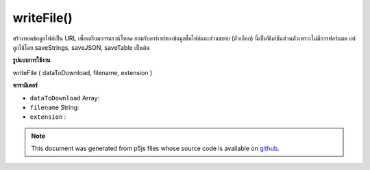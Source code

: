 .. raw:: html

	<script src="https://sketch.netpie.io/widget/p5-widget.js"></script>

writeFile()
===========

สร้างหยดข้อมูลไฟล์เป็น URL เพื่อเตรียมการดาวน์โหลด ยอมรับอาร์เรย์ของข้อมูลชื่อไฟล์และส่วนขยาย (ตัวเลือก) นี่เป็นฟังก์ชันส่วนตัวเพราะไม่มีการฟอร์แมต แต่ถูกใช้โดย saveStrings, saveJSON, saveTable เป็นต้น

.. Generate a blob of file data as a url to prepare for download.
..  Accepts an array of data, a filename, and an extension (optional).
..  This is a private function because it does not do any formatting,
..  but it is used by saveStrings, saveJSON, saveTable etc.
**รูปแบบการใช้งาน**

writeFile ( dataToDownload, filename, extension )

**พารามิเตอร์**

- ``dataToDownload``  Array: 

- ``filename``  String: 

- ``extension``  : 

.. ``dataToDownload``  Array: 
.. ``filename``  String: 
.. ``extension``  : 

.. note:: This document was generated from p5js files whose source code is available on `github <https://github.com/processing/p5.js>`_.
